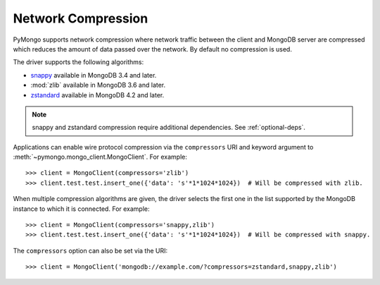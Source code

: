 
.. _network-compression-example:

Network Compression
===================

PyMongo supports network compression where network traffic between the client
and MongoDB server are compressed which reduces the amount of data passed
over the network. By default no compression is used.

The driver supports the following algorithms:

- `snappy <https://pypi.org/project/python-snappy>`_ available in MongoDB 3.4 and later.
- :mod:`zlib` available in MongoDB 3.6 and later.
- `zstandard <https://pypi.org/project/zstandard/>`_ available in MongoDB 4.2 and later.

.. note:: snappy and zstandard compression require additional dependencies. See :ref:`optional-deps`.

Applications can enable wire protocol compression via the ``compressors`` URI and
keyword argument to :meth:`~pymongo.mongo_client.MongoClient`. For example::

  >>> client = MongoClient(compressors='zlib')
  >>> client.test.test.insert_one({'data': 's'*1*1024*1024})  # Will be compressed with zlib.

When multiple compression algorithms are given, the driver selects the first one in the
list supported by the MongoDB instance to which it is connected. For example::

  >>> client = MongoClient(compressors='snappy,zlib')
  >>> client.test.test.insert_one({'data': 's'*1*1024*1024})  # Will be compressed with snappy.

The ``compressors`` option can also be set via the URI::

  >>> client = MongoClient('mongodb://example.com/?compressors=zstandard,snappy,zlib')
